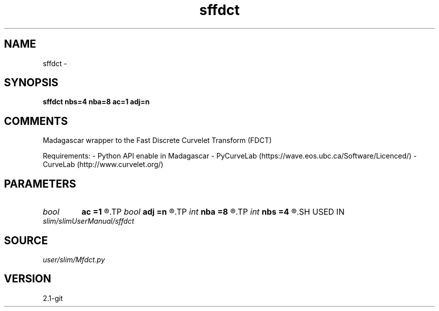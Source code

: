 .TH sffdct 1  "APRIL 2019" Madagascar "Madagascar Manuals"
.SH NAME
sffdct \- 
.SH SYNOPSIS
.B sffdct nbs=4 nba=8 ac=1 adj=n
.SH COMMENTS
Madagascar wrapper to the Fast Discrete Curvelet Transform (FDCT)

Requirements:
- Python API enable in Madagascar
- PyCurveLab (https://wave.eos.ubc.ca/Software/Licenced/)
- CurveLab (http://www.curvelet.org/)

.SH PARAMETERS
.PD 0
.TP
.I bool   
.B ac
.B =1
.R  [y/n]	curvelets at finest scale
.TP
.I bool   
.B adj
.B =n
.R  [y/n]	adjoint transform
.TP
.I int    
.B nba
.B =8
.R  	number of angle at the 2nd coarsest scale
.TP
.I int    
.B nbs
.B =4
.R  	number of scale for the decomposition
.SH USED IN
.TP
.I slim/slimUserManual/sffdct
.SH SOURCE
.I user/slim/Mfdct.py
.SH VERSION
2.1-git
